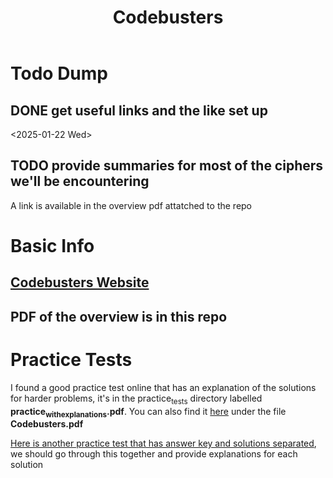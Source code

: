 #+title: Codebusters

* Todo Dump
** DONE get useful links and the like set up
<2025-01-22 Wed>
** TODO provide summaries for most of the ciphers we'll be encountering
SCHEDULED: <2025-01-23 Thu>
A link is available in the overview pdf attatched to the repo



* Basic Info

** [[https://www.soinc.org/codebusters-c][Codebusters Website]]

** PDF of the overview is in this repo

* Practice Tests
I found a good practice test online that has an explanation of the solutions for harder problems, it's in the practice_tests directory labelled *practice_with_explanations.pdf*. You can also find it [[https://drive.google.com/drive/folders/1D3jN489fuNuuHg_8pqMtCI-S0A2Wjjom][here]] under the file *Codebusters.pdf*

[[https://drive.google.com/drive/folders/14dhuxd4uKyZERV9U865uUbVkPmu0xdf5][Here is another practice test that has answer key and solutions separated]], we should go through this together and provide explanations for each solution
